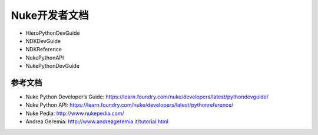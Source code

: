==============================
Nuke开发者文档
==============================

- HieroPythonDevGuide
- NDKDevGuide
- NDKReference
- NukePythonAPI
- NukePythonDevGuide

---------------------------
参考文档
---------------------------

- Nuke Python Developer’s Guide: https://learn.foundry.com/nuke/developers/latest/pythondevguide/
- Nuke Python API: https://learn.foundry.com/nuke/developers/latest/pythonreference/
- Nuke Pedia: http://www.nukepedia.com/
- Andrea Geremia: http://www.andreageremia.it/tutorial.html
